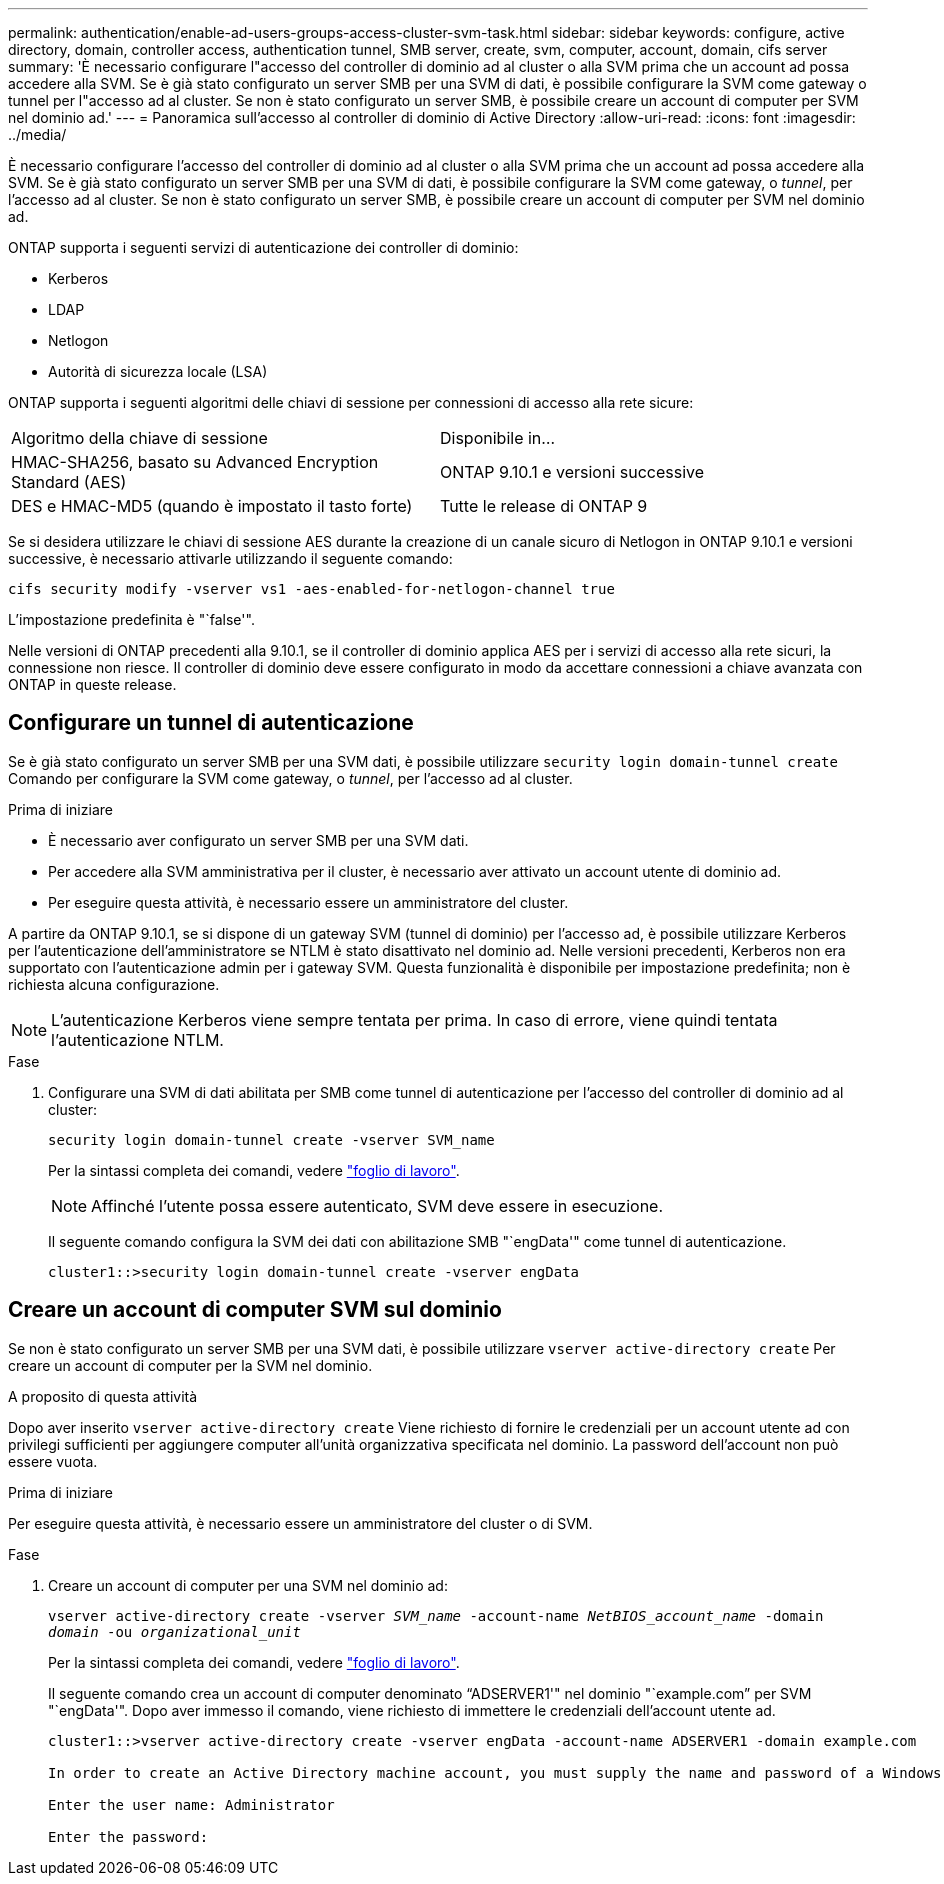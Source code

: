 ---
permalink: authentication/enable-ad-users-groups-access-cluster-svm-task.html 
sidebar: sidebar 
keywords: configure, active directory, domain, controller access, authentication tunnel, SMB server, create, svm, computer, account, domain, cifs server 
summary: 'È necessario configurare l"accesso del controller di dominio ad al cluster o alla SVM prima che un account ad possa accedere alla SVM. Se è già stato configurato un server SMB per una SVM di dati, è possibile configurare la SVM come gateway o tunnel per l"accesso ad al cluster. Se non è stato configurato un server SMB, è possibile creare un account di computer per SVM nel dominio ad.' 
---
= Panoramica sull'accesso al controller di dominio di Active Directory
:allow-uri-read: 
:icons: font
:imagesdir: ../media/


[role="lead"]
È necessario configurare l'accesso del controller di dominio ad al cluster o alla SVM prima che un account ad possa accedere alla SVM. Se è già stato configurato un server SMB per una SVM di dati, è possibile configurare la SVM come gateway, o _tunnel_, per l'accesso ad al cluster. Se non è stato configurato un server SMB, è possibile creare un account di computer per SVM nel dominio ad.

ONTAP supporta i seguenti servizi di autenticazione dei controller di dominio:

* Kerberos
* LDAP
* Netlogon
* Autorità di sicurezza locale (LSA)


ONTAP supporta i seguenti algoritmi delle chiavi di sessione per connessioni di accesso alla rete sicure:

|===


| Algoritmo della chiave di sessione | Disponibile in... 


| HMAC-SHA256, basato su Advanced Encryption Standard (AES) | ONTAP 9.10.1 e versioni successive 


| DES e HMAC-MD5 (quando è impostato il tasto forte) | Tutte le release di ONTAP 9 
|===
Se si desidera utilizzare le chiavi di sessione AES durante la creazione di un canale sicuro di Netlogon in ONTAP 9.10.1 e versioni successive, è necessario attivarle utilizzando il seguente comando:

`cifs security modify -vserver vs1 -aes-enabled-for-netlogon-channel true`

L'impostazione predefinita è "`false'".

Nelle versioni di ONTAP precedenti alla 9.10.1, se il controller di dominio applica AES per i servizi di accesso alla rete sicuri, la connessione non riesce. Il controller di dominio deve essere configurato in modo da accettare connessioni a chiave avanzata con ONTAP in queste release.



== Configurare un tunnel di autenticazione

Se è già stato configurato un server SMB per una SVM dati, è possibile utilizzare `security login domain-tunnel create` Comando per configurare la SVM come gateway, o _tunnel_, per l'accesso ad al cluster.

.Prima di iniziare
* È necessario aver configurato un server SMB per una SVM dati.
* Per accedere alla SVM amministrativa per il cluster, è necessario aver attivato un account utente di dominio ad.
* Per eseguire questa attività, è necessario essere un amministratore del cluster.


A partire da ONTAP 9.10.1, se si dispone di un gateway SVM (tunnel di dominio) per l'accesso ad, è possibile utilizzare Kerberos per l'autenticazione dell'amministratore se NTLM è stato disattivato nel dominio ad. Nelle versioni precedenti, Kerberos non era supportato con l'autenticazione admin per i gateway SVM. Questa funzionalità è disponibile per impostazione predefinita; non è richiesta alcuna configurazione.


NOTE: L'autenticazione Kerberos viene sempre tentata per prima. In caso di errore, viene quindi tentata l'autenticazione NTLM.

.Fase
. Configurare una SVM di dati abilitata per SMB come tunnel di autenticazione per l'accesso del controller di dominio ad al cluster:
+
`security login domain-tunnel create -vserver SVM_name`

+
Per la sintassi completa dei comandi, vedere link:config-worksheets-reference.html["foglio di lavoro"].

+
[NOTE]
====
Affinché l'utente possa essere autenticato, SVM deve essere in esecuzione.

====
+
Il seguente comando configura la SVM dei dati con abilitazione SMB "`engData'" come tunnel di autenticazione.

+
[listing]
----
cluster1::>security login domain-tunnel create -vserver engData
----




== Creare un account di computer SVM sul dominio

Se non è stato configurato un server SMB per una SVM dati, è possibile utilizzare `vserver active-directory create` Per creare un account di computer per la SVM nel dominio.

.A proposito di questa attività
Dopo aver inserito `vserver active-directory create` Viene richiesto di fornire le credenziali per un account utente ad con privilegi sufficienti per aggiungere computer all'unità organizzativa specificata nel dominio. La password dell'account non può essere vuota.

.Prima di iniziare
Per eseguire questa attività, è necessario essere un amministratore del cluster o di SVM.

.Fase
. Creare un account di computer per una SVM nel dominio ad:
+
`vserver active-directory create -vserver _SVM_name_ -account-name _NetBIOS_account_name_ -domain _domain_ -ou _organizational_unit_`

+
Per la sintassi completa dei comandi, vedere link:config-worksheets-reference.html["foglio di lavoro"].

+
Il seguente comando crea un account di computer denominato "`ADSERVER1'" nel dominio "`example.com`" per SVM "`engData'". Dopo aver immesso il comando, viene richiesto di immettere le credenziali dell'account utente ad.

+
[listing]
----
cluster1::>vserver active-directory create -vserver engData -account-name ADSERVER1 -domain example.com

In order to create an Active Directory machine account, you must supply the name and password of a Windows account with sufficient privileges to add computers to the "CN=Computers" container within the "example.com" domain.

Enter the user name: Administrator

Enter the password:
----

